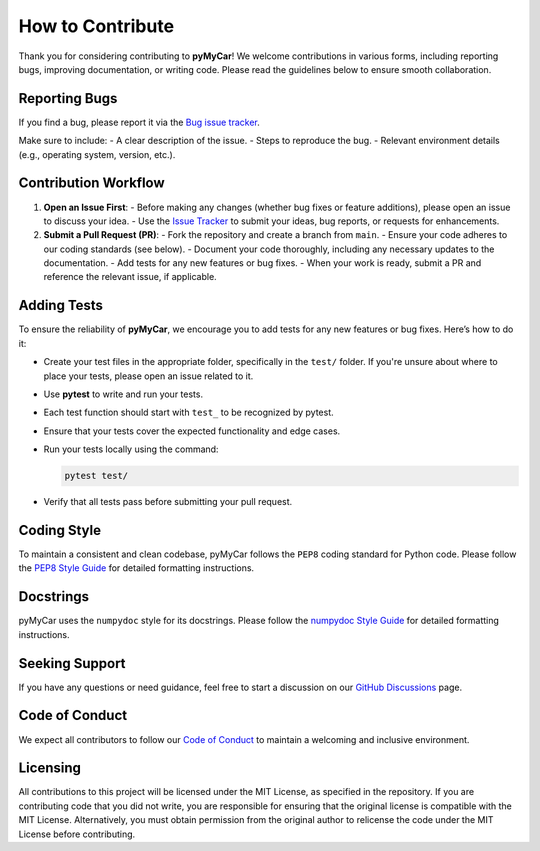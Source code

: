 How to Contribute
=================

Thank you for considering contributing to **pyMyCar**! We welcome contributions in various forms, including reporting bugs, improving documentation, or writing code. Please read the guidelines below to ensure smooth collaboration.


Reporting Bugs
--------------

If you find a bug, please report it via the `Bug issue tracker <https://github.com/CastillonMiguel/pymycar/issues/new?labels=bug>`_.

Make sure to include:
- A clear description of the issue.
- Steps to reproduce the bug.
- Relevant environment details (e.g., operating system, version, etc.).


Contribution Workflow
---------------------

1. **Open an Issue First**:
   - Before making any changes (whether bug fixes or feature additions), please open an issue to discuss your idea.
   - Use the `Issue Tracker <https://github.com/CastillonMiguel/pymycar/issues>`_ to submit your ideas, bug reports, or requests for enhancements.


2. **Submit a Pull Request (PR)**:
   - Fork the repository and create a branch from ``main``.
   - Ensure your code adheres to our coding standards (see below).
   - Document your code thoroughly, including any necessary updates to the documentation.
   - Add tests for any new features or bug fixes.
   - When your work is ready, submit a PR and reference the relevant issue, if applicable.


Adding Tests
------------

To ensure the reliability of **pyMyCar**, we encourage you to add tests for any new features or bug fixes. Here’s how to do it:

- Create your test files in the appropriate folder, specifically in the ``test/`` folder. If you're unsure about where to place your tests, please open an issue related to it.
- Use **pytest** to write and run your tests.
- Each test function should start with ``test_`` to be recognized by pytest.
- Ensure that your tests cover the expected functionality and edge cases.
- Run your tests locally using the command:

  .. code-block:: bash

      pytest test/

- Verify that all tests pass before submitting your pull request.


Coding Style
------------

To maintain a consistent and clean codebase, pyMyCar follows the ``PEP8`` coding standard for Python code.  Please follow the `PEP8 Style Guide <https://numpydoc.readthedocs.io/en/latest/format.html>`_ for detailed formatting instructions.


Docstrings
----------

pyMyCar uses the ``numpydoc`` style for its docstrings. Please follow the `numpydoc Style Guide <https://numpydoc.readthedocs.io/en/latest/format.html>`_ for detailed formatting instructions.


Seeking Support
---------------

If you have any questions or need guidance, feel free to start a discussion on our `GitHub Discussions <https://github.com/CastillonMiguel/pymycar/discussions>`_ page.


Code of Conduct
---------------

We expect all contributors to follow our `Code of Conduct <https://github.com/CastillonMiguel/pymycar/blob/main/CODE_OF_CONDUCT.md>`_ to maintain a welcoming and inclusive environment.


Licensing
---------

All contributions to this project will be licensed under the MIT License, as specified in the repository. If you are contributing code that you did not write, you are responsible for ensuring that the original license is compatible with the MIT License. Alternatively, you must obtain permission from the original author to relicense the code under the MIT License before contributing.
